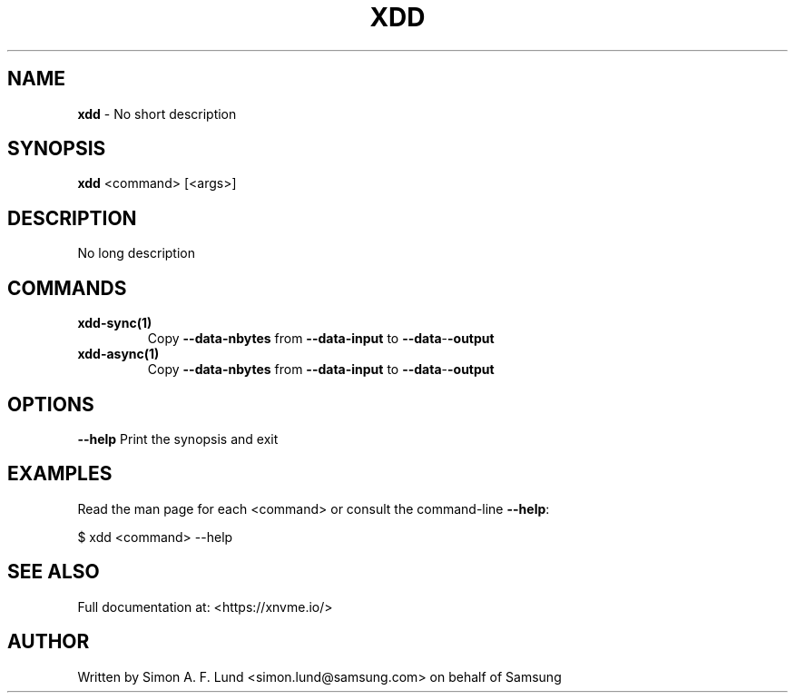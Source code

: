 .\" Text automatically generated by txt2man
.TH XDD 1 "29 November 2023" "xNVMe" "xNVMe"
.SH NAME
\fBxdd \fP- No short description
.SH SYNOPSIS
.nf
.fam C
\fBxdd\fP <command> [<args>]
.fam T
.fi
.fam T
.fi
.SH DESCRIPTION
No long description
.SH COMMANDS
.TP
.B
\fBxdd-sync\fP(1)
Copy \fB--data-nbytes\fP from \fB--data-input\fP to \fB--data\fP-\fB-output\fP
.TP
.B
\fBxdd-async\fP(1)
Copy \fB--data-nbytes\fP from \fB--data-input\fP to \fB--data\fP-\fB-output\fP
.RE
.PP

.SH OPTIONS
\fB--help\fP
Print the synopsis and exit
.SH EXAMPLES
Read the man page for each <command> or consult the command-line \fB--help\fP:
.PP
.nf
.fam C
    $ xdd <command> --help

.fam T
.fi
.SH SEE ALSO
Full documentation at: <https://xnvme.io/>
.SH AUTHOR
Written by Simon A. F. Lund <simon.lund@samsung.com> on behalf of Samsung
